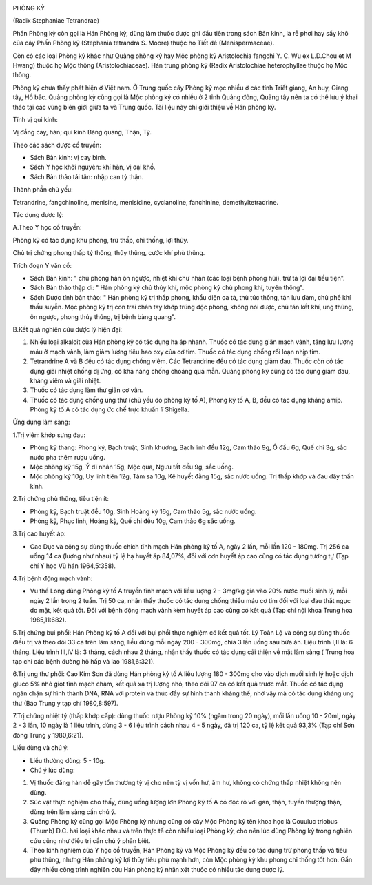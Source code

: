 |image0|

PHÒNG KỶ

(Radix Stephaniae Tetrandrae)

Phấn Phòng kỷ còn gọi là Hán Phòng kỷ, dùng làm thuốc được ghi đầu tiên
trong sách Bản kinh, là rễ phơi hay sấy khô của cây Phấn Phòng kỷ
(Stephania tetrandra S. Moore) thuộc họ Tiết dê (Menispermaceae).

Còn có các loại Phòng kỷ khác như Quảng phòng kỷ hay Mộc phòng kỷ
Aristolochia fangchi Y. C. Wu ex L.D.Chou et M Hwang) thuộc họ Mộc thông
(Aristolochiaceae). Hán trung phòng kỷ (Radix Aristolochiae
heterophyllae thuộc họ Mộc thông.

Phòng kỷ chưa thấy phát hiện ở Việt nam. Ở Trung quốc cây Phòng kỷ mọc
nhiều ở các tỉnh Triết giang, An huy, Giang tây, Hồ bắc. Quảng phòng kỷ
cũng gọi là Mộc phòng kỷ có nhiều ở 2 tỉnh Quảng đông, Quảng tây nên ta
có thể lưu ý khai thác tại các vùng biên giới giữa ta và Trung quốc. Tài
liệu này chỉ giới thiệu về Hán phòng kỷ.

Tính vị qui kinh:

Vị đắng cay, hàn; qui kinh Bàng quang, Thận, Tỳ.

Theo các sách dược cổ truyền:

-  Sách Bản kinh: vị cay bình.
-  Sách Y học khởi nguyên: khí hàn, vị đại khổ.
-  Sách Bản thảo tái tân: nhập can tỳ thận.

Thành phần chủ yếu:

Tetrandrine, fangchinoline, menisine, menisidine, cyclanoline,
fanchinine, demethyltetradrine.

Tác dụng dược lý:

A.Theo Y học cổ truyền:

Phòng kỷ có tác dụng khu phong, trừ thấp, chỉ thống, lợi thủy.

Chủ trị chứng phong thấp tý thông, thủy thũng, cước khí phù thũng.

Trích đoạn Y văn cổ:

-  Sách Bản kinh: " chủ phong hàn ôn ngược, nhiệt khí chư nhàn (các loại
   bệnh phong hủi), trừ tà lợi đại tiểu tiện".
-  Sách Bản thảo thập di: " Hán phòng kỷ chủ thủy khí, mộc phòng kỷ chủ
   phong khí, tuyên thông".
-  Sách Dược tính bản thảo: " Hán phòng kỷ trị thấp phong, khẩu diện oa
   tà, thủ túc thống, tán lưu đàm, chủ phế khí thấu suyễn. Mộc phòng kỷ
   trị con trai chân tay khớp trúng độc phong, không nói được, chủ tán
   kết khí, ung thũng, ôn ngược, phong thủy thũng, trị bệnh bàng quang".

B.Kết quả nghiên cứu dược lý hiện đại:

#. Nhiều loại alkaloit của Hán phòng kỷ có tác dụng hạ áp nhanh. Thuốc
   có tác dụng giãn mạch vành, tăng lưu lượng máu ở mạch vành, làm giảm
   lượng tiêu hao oxy của cơ tim. Thuốc có tác dụng chống rối loạn nhịp
   tim.
#. Tetrandrine A và B đều có tác dụng chống viêm. Các Tetrandrine đều có
   tác dụng giảm đau. Thuốc còn có tác dụng giải nhiệt chống dị ứng, có
   khả năng chống choáng quá mẫn. Quảng phòng kỷ cũng có tác dụng giảm
   đau, kháng viêm và giải nhiệt.
#. Thuốc có tác dụng làm thư giãn cơ vân.
#. Thuốc có tác dụng chống ung thư (chủ yếu do phòng kỷ tố A), Phòng kỷ
   tố A, B, đều có tác dụng kháng amíp. Phòng kỷ tố A có tác dụng ức chế
   trực khuẩn lî Shigella.

Ứng dụng lâm sàng:

1.Trị viêm khớp sưng đau:

-  Phòng kỷ thang: Phòng kỷ, Bạch truật, Sinh khương, Bạch linh đều 12g,
   Cam thảo 9g, Ô đầu 6g, Quế chi 3g, sắc nước pha thêm rượu uống.
-  Mộc phòng kỷ 15g, Ý dĩ nhân 15g, Mộc qua, Ngưu tất đều 9g, sắc uống.
-  Mộc phòng kỷ 10g, Uy linh tiên 12g, Tàm sa 10g, Kê huyết đằng 15g,
   sắc nước uống. Trị thấp khớp và đau dây thần kinh.

2.Trị chứng phù thũng, tiểu tiện ít:

-  Phòng kỷ, Bạch truật đều 10g, Sinh Hoàng kỳ 16g, Cam thảo 5g, sắc
   nước uống.
-  Phòng kỷ, Phục linh, Hoàng kỳ, Quế chi đều 10g, Cam thảo 6g sắc uống.

3.Trị cao huyết áp:

-  Cao Dục và cộng sự dùng thuốc chích tĩnh mạch Hán phòng kỷ tố A, ngày
   2 lần, mỗi lần 120 - 180mg. Trị 256 ca uống 14 ca (lượng như nhau) tỷ
   lệ hạ huyết áp 84,07%, đối với cơn huyết áp cao cũng có tác dụng
   tương tự (Tạp chí Y học Vũ hán 1964,5:358).

4.Trị bệnh động mạch vành:

-  Vu thế Long dùng Phòng kỷ tố A truyền tĩnh mạch với liều lượng 2 -
   3mg/kg gia vào 20% nước muối sinh lý, mỗi ngày 2 lần trong 2 tuần.
   Trị 50 ca, nhận thấy thuốc có tác dụng chống thiếu máu cơ tim đối với
   loại đau thắt ngực do mật, kết quả tốt. Đối với bệnh động mạch vành
   kèm huyết áp cao cũng có kết quả (Tạp chí nội khoa Trung hoa
   1985,11:682).

5.Trị chứng bụi phổi: Hán Phòng kỷ tố A đối với bụi phổi thực nghiệm có
kết quả tốt. Lý Toàn Lộ và cộng sự dùng thuốc điều trị và theo dõi 33 ca
trên lâm sàng, liều dùng mỗi ngày 200 - 300mg, chia 3 lần uống sau bữa
ăn. Liệu trình I,II là: 6 tháng. Liệu trình III,IV là: 3 tháng, cách
nhau 2 tháng, nhận thấy thuốc có tác dụng cải thiện về mặt lâm sàng (
Trung hoa tạp chí các bệnh đường hô hấp và lao 1981,6:321).

6.Trị ung thư phổi: Cao Kim Sơn đã dùng Hán phòng kỷ tố A liều lượng 180
- 300mg cho vào dịch muối sinh lý hoặc dịch gluco 5% nhỏ giọt tĩnh mạch
chậm, kết quả xạ trị lượng nhỏ, theo dõi 97 ca có kết quả trước mắt.
Thuốc có tác dụng ngăn chận sự hình thành DNA, RNA với protein và thúc
đẩy sự hình thành kháng thể, nhờ vậy mà có tác dụng kháng ung thư (Báo
Trung y tạp chí 1980,8:597).

7.Trị chứng nhiệt tý (thấp khớp cấp): dùng thuốc rượu Phòng kỷ 10% (ngâm
trong 20 ngày), mỗi lần uống 10 - 20ml, ngày 2 - 3 lần, 10 ngày là 1
liệu trình, dùng 3 - 6 liệu trình cách nhau 4 - 5 ngày, đã trị 120 ca,
tỷ lệ kết quả 93,3% (Tạp chí Sơn đông Trung y 1980,6:21).

Liều dùng và chú ý:

-  Liều thường dùng: 5 - 10g.
-  Chú ý lúc dùng:

#. Vị thuốc đắng hàn dễ gây tổn thương tỳ vị cho nên tỳ vị vốn hư, âm
   hư, không có chứng thấp nhiệt không nên dùng.
#. Súc vật thực nghiệm cho thấy, dùng uống lượng lớn Phòng kỷ tố A có
   độc rõ với gan, thận, tuyến thượng thận, dùng trên lâm sàng cần chú
   ý.
#. Quảng Phòng kỷ cũng gọi Mộc Phòng kỷ nhưng cũng có cây Mộc Phòng kỷ
   tên khoa học là Couuluc triobus (Thumb) D.C. hai loại khác nhau và
   trên thực tế còn nhiều loại Phòng kỷ, cho nên lúc dùng Phòng kỷ trong
   nghiên cứu cũng như điều trị cần chú ý phân biệt.
#. Theo kinh nghiệm của Y học cổ truyền, Hán Phòng kỷ và Mộc Phòng kỷ
   đều có tác dụng trừ phong thấp và tiêu phù thũng, nhưng Hán phòng kỷ
   lợi thủy tiêu phù mạnh hơn, còn Mộc phòng kỷ khu phong chỉ thống tốt
   hơn. Gần đây nhiều công trình nghiên cứu Hán phòng kỷ nhận xét thuốc
   có nhiều tác dụng dược lý.

.. |image0| image:: PHONGKY.JPG
   :width: 50px
   :height: 50px
   :target: PHONGKY_.HTM

